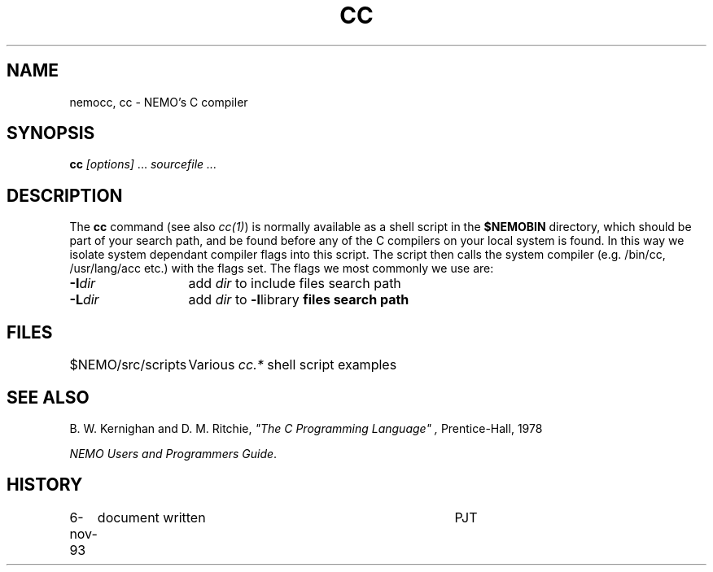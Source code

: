 .TH CC 8NEMO "6 November 1993"
.SH NAME
nemocc, cc \- NEMO's C compiler
.SH SYNOPSIS
\fBcc\fP \fI[options]\fP ... \fIsourcefile ...\fP
.SH DESCRIPTION
The \fBcc\fP command (see also \fIcc(1)\fP)
is normally available as a shell script in
the \fB$NEMOBIN\fP directory, which should be part of your
search path, and be found before any of the C compilers on
your local system is found. In this way we isolate system
dependant compiler flags into this script. The script
then calls the system compiler (e.g. /bin/cc, /usr/lang/acc etc.)
with the flags set. The flags we most commonly we use are:
.PP
.nf
.ta +2i
\fB-I\fP\fIdir\fP	add \fIdir\fP to include files search path
\fB-L\fP\fIdir\fP	add \fIdir\fP to \fB-l\fPlibrary\fP files search path
.fi
.SH FILES
.nf
.ta +2i
$NEMO/src/scripts	Various \fIcc.*\fP shell script examples
.fi
.SH "SEE ALSO"
B. W. Kernighan and D. M. Ritchie,
\fI"The C Programming Language" ,\fP Prentice-Hall, 1978
.PP
\fINEMO Users and Programmers Guide\fP.
.SH HISTORY
.nf
.ta +1i +4i
6-nov-93	document written	PJT
